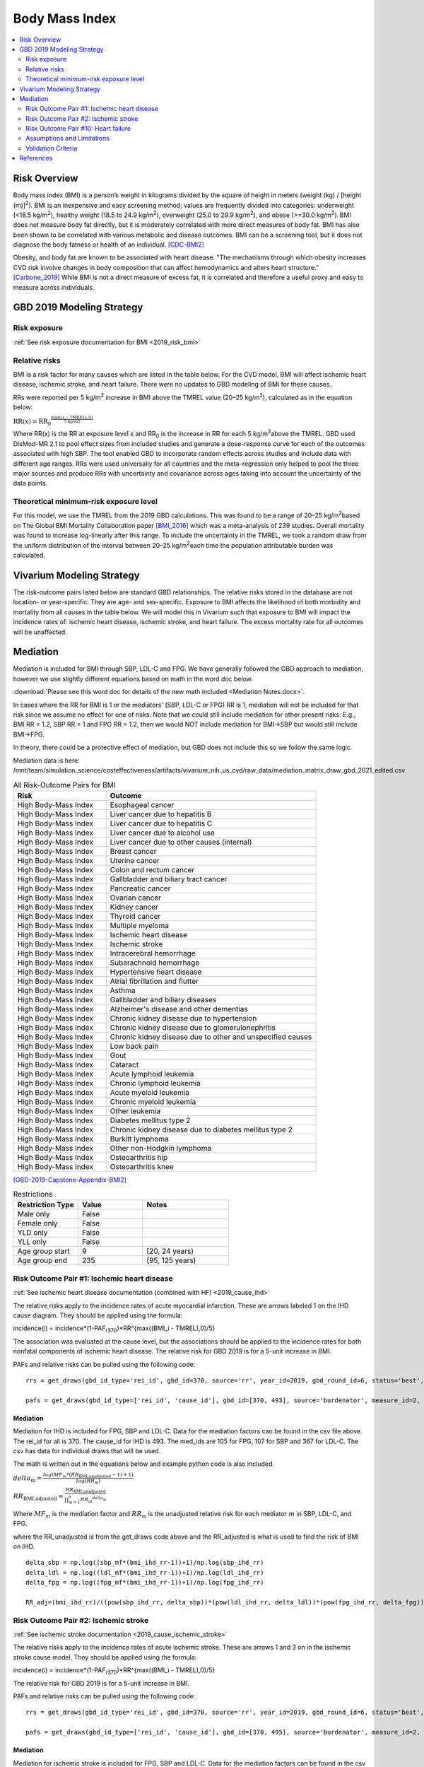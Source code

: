 .. _2019_risk_effect_bmi:

..
  Section title decorators for this document:

  ==============
  Document Title
  ==============

  Section Level 1
  ---------------

  Section Level 2
  +++++++++++++++

  Section Level 3
  ^^^^^^^^^^^^^^^

  Section Level 4
  ~~~~~~~~~~~~~~~

  Section Level 5
  '''''''''''''''

  The depth of each section level is determined by the order in which each
  decorator is encountered below. If you need an even deeper section level, just
  choose a new decorator symbol from the list here:
  https://docutils.sourceforge.io/docs/ref/rst/restructuredtext.html#sections
  And then add it to the list of decorators above.


======================================
Body Mass Index
======================================


.. contents::
   :local:
   :depth: 2

Risk Overview
-------------

Body mass index (BMI) is a person’s weight in kilograms divided by the square of height in meters (weight (kg) / [height (m)]\ :sup:`2`\). BMI is an inexpensive and easy screening method; values are frequently divided into categories: underweight (<18.5 kg/m\ :sup:`2`\), healthy weight (18.5 to 24.9 kg/m\ :sup:`2`\), overweight (25.0 to 29.9 kg/m\ :sup:`2`\), and obese (>=30.0 kg/m\ :sup:`2`\). BMI does not measure body fat directly, but it is moderately correlated with more direct measures of body fat. BMI has also been shown to be correlated with various metabolic and disease outcomes. BMI can be a screening tool, but it does not diagnose the body fatness or health of an individual.
[CDC-BMI2]_

Obesity, and body fat are known to be associated with heart disease. 
"The mechanisms through which obesity increases CVD risk involve 
changes in body composition that can affect hemodynamics and alters 
heart structure." [Carbone_2019]_ While BMI is not a direct measure of 
excess fat, it is correlated and therefore a useful proxy and easy to 
measure across individuals. 

GBD 2019 Modeling Strategy
--------------------------

Risk exposure
+++++++++++++

:ref:`See risk exposure documentation for BMI <2019_risk_bmi>`

Relative risks
++++++++++++++

BMI is a risk factor for many causes which are listed in the table 
below. For the CVD model, BMI will affect ischemic heart disease, 
ischemic stroke, and heart failure. There were no updates to GBD 
modeling of BMI for these causes. 

RRs were reported per 5 kg/m\ :sup:`2`\  increase in BMI above the TMREL value 
(20–25 kg/m\ :sup:`2`\), calculated as in the equation below: 

:math:`\text{RR(x)} = {\text{RR}_0}^{\frac{\max\left((x-\text{TMREL}), 0\right)}{\text{5 kg/m2}}}`

Where RR(x) is the RR at exposure level x and RR\ :sub:`0`\  is the 
increase in RR for each 5 kg/m\ :sup:`2`\ above the TMREL. GBD used 
DisMod-MR 2.1 to pool effect sizes from included studies and generate 
a dose-response curve for each of the outcomes associated with high SBP. 
The tool enabled GBD to incorporate random effects across studies and 
include data with different age ranges. RRs were used universally for 
all countries and the meta-regression only helped to pool the three 
major sources and produce RRs with uncertainty and covariance across 
ages taking into account the uncertainty of the data points. 

Theoretical minimum-risk exposure level
+++++++++++++++++++++++++++++++++++++++

For this model, we use the TMREL from the 2019 GBD calculations. 
This was found to be a range of 20–25 kg/m\ :sup:`2`\ based on 
The Global BMI Mortality Collaboration paper [BMI_2016]_ which 
was a meta-analysis of 239 studies. Overall mortality was found 
to increase log-linearly after this range. To include the uncertainty 
in the TMREL, we took a random draw from the uniform distribution of 
the interval between 20–25 kg/m\ :sup:`2`\ each time the population 
attributable burden was calculated. 

Vivarium Modeling Strategy
--------------------------

The risk-outcome pairs listed below are standard GBD relationships. 
The relative risks stored in the database are not location- or 
year-specific. They are age- and sex-specific. Exposure to BMI 
affects the likelihood of both morbidity and mortality from all causes 
in the table below. We will model this in Vivarium such that exposure to 
BMI will impact the incidence rates of: ischemic heart disease, ischemic 
stroke, and heart failure. The excess mortality rate for all outcomes will 
be unaffected. 

Mediation
---------

Mediation is included for BMI through SBP, LDL-C and FPG. We have generally 
followed the GBD approach to mediation, however we use slightly different 
equations based on math in the word doc below. 

:download:`Please see this word doc for details of the new math included <Mediation Notes.docx>`.

In cases where the RR for BMI is 1 or the mediators' (SBP, LDL-C or FPG) RR is 1, mediation 
will not be included for that risk since we assume no effect for one of risks. Note that we 
could still include mediation for other present risks. E.g., BMI RR = 1.2, SBP RR = 1 and FPG RR 
= 1.2, then we would NOT include mediation for BMI->SBP but would still include BMI->FPG. 

In theory, there could be a protective effect of mediation, but GBD does not include this 
so we follow the same logic. 

Mediation data is here: /mnt/team/simulation_science/costeffectiveness/artifacts/vivarium_nih_us_cvd/raw_data/mediation_matrix_draw_gbd_2021_edited.csv


.. list-table:: All Risk-Outcome Pairs for BMI
   :widths: 11 25
   :header-rows: 1

   * - Risk
     - Outcome
   * - High Body-Mass Index
     - Esophageal cancer
   * - High Body-Mass Index
     - Liver cancer due to hepatitis B
   * - High Body-Mass Index
     - Liver cancer due to hepatitis C
   * - High Body-Mass Index
     - Liver cancer due to alcohol use
   * - High Body-Mass Index
     - Liver cancer due to other causes (internal)
   * - High Body-Mass Index
     - Breast cancer
   * - High Body-Mass Index
     - Uterine cancer
   * - High Body-Mass Index
     - Colon and rectum cancer
   * - High Body-Mass Index
     - Gallbladder and biliary tract cancer
   * - High Body-Mass Index
     - Pancreatic cancer
   * - High Body-Mass Index
     - Ovarian cancer
   * - High Body-Mass Index
     - Kidney cancer
   * - High Body-Mass Index
     - Thyroid cancer
   * - High Body-Mass Index
     - Multiple myeloma
   * - High Body-Mass Index
     - Ischemic heart disease
   * - High Body-Mass Index
     - Ischemic stroke
   * - High Body-Mass Index
     - Intracerebral hemorrhage
   * - High Body-Mass Index
     - Subarachnoid hemorrhage
   * - High Body-Mass Index
     - Hypertensive heart disease
   * - High Body-Mass Index
     - Atrial fibrillation and flutter
   * - High Body-Mass Index
     - Asthma
   * - High Body-Mass Index
     - Gallbladder and biliary diseases
   * - High Body-Mass Index
     - Alzheimer's disease and other dementias
   * - High Body-Mass Index
     - Chronic kidney disease due to hypertension
   * - High Body-Mass Index
     - Chronic kidney disease due to glomerulonephritis
   * - High Body-Mass Index
     - Chronic kidney disease due to other and unspecified causes
   * - High Body-Mass Index
     - Low back pain
   * - High Body-Mass Index
     - Gout
   * - High Body-Mass Index
     - Cataract
   * - High Body-Mass Index
     - Acute lymphoid leukemia
   * - High Body-Mass Index
     - Chronic lymphoid leukemia
   * - High Body-Mass Index
     - Acute myeloid leukemia
   * - High Body-Mass Index
     - Chronic myeloid leukemia
   * - High Body-Mass Index
     - Other leukemia
   * - High Body-Mass Index
     - Diabetes mellitus type 2
   * - High Body-Mass Index
     - Chronic kidney disease due to diabetes mellitus type 2
   * - High Body-Mass Index
     - Burkitt lymphoma
   * - High Body-Mass Index
     - Other non-Hodgkin lymphoma
   * - High Body-Mass Index
     - Osteoarthritis hip
   * - High Body-Mass Index
     - Osteoarthritis knee

[GBD-2019-Capstone-Appendix-BMI2]_

.. list-table:: Restrictions
   :widths: 15 15 20
   :header-rows: 1

   * - Restriction Type
     - Value
     - Notes
   * - Male only
     - False
     -
   * - Female only
     - False
     -
   * - YLD only
     - False
     -
   * - YLL only
     - False
     -
   * - Age group start
     - 9
     - [20, 24 years)
   * - Age group end
     - 235
     - [95, 125 years)


Risk Outcome Pair #1: Ischemic heart disease
++++++++++++++++++++++++++++++++++++++++++++

:ref:`See ischemic heart disease documentation (combined with HF) <2019_cause_ihd>`

The relative risks apply to the incidence rates of acute 
myocardial infarction. These are arrows labeled 
1 on the IHD cause diagram. They should be 
applied using the formula: 

incidence(i) = incidence*(1-PAF\ :sub:`r370`\)*RR^{max((BMI_i - TMREL),0)/5} 

The association was evaluated at the cause level, but the 
associations should be applied to the incidence rates for 
both nonfatal components of ischemic heart disease. The 
relative risk for GBD 2019 is for a 5-unit increase in BMI.

PAFs and relative risks can be pulled using the following code::

  rrs = get_draws(gbd_id_type='rei_id', gbd_id=370, source='rr', year_id=2019, gbd_round_id=6, status='best', decomp_step='step4') 

  pafs = get_draws(gbd_id_type=['rei_id', 'cause_id'], gbd_id=[370, 493], source='burdenator', measure_id=2, metric_id=2, year_id=2019, gbd_round_id=6, status='best', decomp_step='step5') 

Mediation
^^^^^^^^^

Mediation for IHD is included for FPG, SBP and LDL-C. Data for the 
mediation factors can be found in the csv file above. The rei_id for 
all is 370. The cause_id for IHD is 493. The med_ids are 105 for FPG, 
107 for SBP and 367 for LDL-C. The csv has data for individual draws 
that will be used. 

The math is written out in the equations below and example python code 
is also included. 

:math:`delta_\text{m} = \frac{log(MF_m * (RR_\text{BMI,unadjusted} -1)+1)} {log(RR_\text{m})}`

:math:`RR_\text{BMI,adjusted} = \frac{RR_\text{BMI,unadjusted}}{\prod_{m=1}^{n} {RR_\text{m}}^{delta_\text{m}}}`

Where :math:`MF_m` is the mediation factor and :math:`RR_\text{m}` is the unadjusted relative risk for each mediator :math:`m` in SBP, LDL-C, and FPG.

where the RR_unadjusted is from the get_draws code above and the 
RR_adjusted is what is used to find the risk of BMI on IHD. 

:: 

  delta_sbp = np.log((sbp_mf*(bmi_ihd_rr-1))+1)/np.log(sbp_ihd_rr)
  delta_ldl = np.log((ldl_mf*(bmi_ihd_rr-1))+1)/np.log(ldl_ihd_rr)
  delta_fpg = np.log((fpg_mf*(bmi_ihd_rr-1))+1)/np.log(fpg_ihd_rr)

  RR_adj=(bmi_ihd_rr)/((pow(sbp_ihd_rr, delta_sbp))*(pow(ldl_ihd_rr, delta_ldl))*(pow(fpg_ihd_rr, delta_fpg)))


Risk Outcome Pair #2: Ischemic stroke
+++++++++++++++++++++++++++++++++++++

:ref:`See ischemic stroke documentation <2019_cause_ischemic_stroke>`

The relative risks apply to the incidence rates of acute 
ischemic stroke. These are arrows 1 and 3 on in the ischemic 
stroke cause model. They should be applied using the formula: 

incidence(i) = incidence*(1-PAF\ :sub:`r370`\)*RR^{max((BMI_i - TMREL),0)/5} 

The relative risk for GBD 2019 is for a 5-unit increase in BMI. 

PAFs and relative risks can be pulled using the following code:: 

  rrs = get_draws(gbd_id_type='rei_id', gbd_id=370, source='rr', year_id=2019, gbd_round_id=6, status='best', decomp_step='step4') 

  pafs = get_draws(gbd_id_type=['rei_id', 'cause_id'], gbd_id=[370, 495], source='burdenator', measure_id=2, metric_id=2, year_id=2019, gbd_round_id=6, status='best', decomp_step='step5') 

Mediation
^^^^^^^^^

Mediation for ischemic stroke is included for FPG, SBP and LDL-C. Data for the 
mediation factors can be found in the csv file above. The rei_id for 
all is 370. The cause_id for ischemic stroke is 495. The med_ids are 105 for FPG, 
107 for SBP and 367 for LDL-C. The csv has data for individual draws 
that will be used. 

The math is written out in the equations below and example python code 
is also included. 

:math:`delta_\text{m} = \frac{log(MF_m * (RR_\text{BMI,unadjusted} -1)+1)} {log(RR_\text{m})}`

:math:`RR_\text{BMI,adjusted} = \frac{RR_\text{BMI,unadjusted}}{\prod_{m=1}^{n} {RR_\text{m}}^{delta_\text{m}}}`

Where :math:`MF_m` is the mediation factor and :math:`RR_\text{m}` is the unadjusted relative risk for each mediator :math:`m` in SBP, LDL-C, and FPG.

where the RR_unadjusted is from the get_draws code above and the 
RR_adjusted is what is used to find the risk of BMI on stroke. 

:: 

  delta_sbp = np.log((sbp_mf*(bmi_stroke_rr-1))+1)/np.log(sbp_stroke_rr)
  delta_ldl = np.log((ldl_mf*(bmi_stroke_rr-1))+1)/np.log(ldl_stroke_rr)
  delta_fpg = np.log((fpg_mf*(bmi_stroke_rr-1))+1)/np.log(fpg_stroke_rr)

  RR_adj=(bmi_stroke_rr)/((pow(sbp_stroke_rr, delta_sbp))*(pow(ldl_stroke_rr, delta_ldl))*(pow(fpg_stroke_rr, delta_fpg)))

Risk Outcome Pair #10: Heart failure
++++++++++++++++++++++++++++++++++++

:ref:`See heart failure documentation (combined with IHD) <2019_cause_ihd>`

In GBD, heart failure is an impairment and does not 
have a mortality associated with it. For our model, 
heart failure is a cause that simulants can have and 
die from. However, the effect of BMI is for incidence 
rather than for mortality. This is applied to arrows 3 
and 4 in the cause model. Below are the relative risks, 
these are from the literature analysis_. [Kenchaiah_2008]_

.. _analysis: https://www.ahajournals.org/doi/full/10.1161/CIRCULATIONAHA.108.807289

The relative risk for heart failure is 1.14 (1.12, 1.16). 

The relative risks apply to the incidence rates of heart failure.
They should be applied using the formula: 

incidence(i) = incidence*(1-PAF\ :sub:`r370`\)*RR^{max((BMI_i - TMREL),0)} 

The relative risk for heart failure is per 1-unit increase in BMI. 
**Please note that this is different than the other relative risks.** 

**PAF Calculations**

The PAF for heart failure for the unmediated and uncorrelated runs will be 
calculated once, based on an initialized population and then saved to the 
artifact for future use. 

To do this, follow the below steps: 

#. Initialize a population of 100,000*
#. Truncate the exposure of BMI at 40.8** 
#. Find the simulant level RR with this equation: :math:`RR\text{simulant} = RR^{max((BMI_i - TMREL),0)}` 
#. Find the mean RR for each age/sex group 
#. Find the PAF for each age/sex group with this equation: :math:`PAF(i) = (RR\text{mean}(i) - 1) / RR\text{mean}(i)`

An example of this calculation can be found in the `workbook here <https://github.com/ihmeuw/vivarium_research_nih_us_cvd/blob/main/PAF_BMI_to_HF.ipynb>`_

Notes: 

- (*) The population of 100,000 was determined by testing the standard deviation across draws to see where variation stabilized. This testing was completed `in this workbook <https://github.com/ihmeuw/vivarium_research_nih_us_cvd/blob/main/heart_failure_pafs_pop_profiling.ipynb>`_. We found that the standard deviation was comparable for 10,000, 100,000 and 1,000,000 for most age/sex groups. However, for some groups 100,000 was significantly better than 10,000 so we will use 100,000. 
- (**) We truncate the exposures of BMI as this calculation is based on literature values that have limited applicability in our model. 40.8 is 3 standard deviations above the mean BMI exposure for obese individuals in the paper being used. [Kenchaiah_2008]_ Without this truncation, there would be RR's that are 2000+ which makes mean PAF values very close to 1. We do not want to assume a continued relationship in BMI to RR for values 40 BMI units above the max used in the paper. 

.. todo:: 

  This will need to be adjusted to account for mediation and correlation when they are added to the model. A simpler solution is included here to allow for runs without correlation and mediation. 

Mediation
^^^^^^^^^

Mediation for heart failure is included for SBP only. LDL-C and FPG do 
not have a direct effect on heart failure, so they are not needed as mediation 
factors here. Data for the mediation factors can be found in the csv file path below. 

Mediation data is here: /mnt/team/simulation_science/costeffectiveness/artifacts/vivarium_nih_us_cvd/raw_data/heart_failure_deltas.csv

:math:`RR_\text{BMI,adjusted} = \frac{RR_\text{BMI,unadjusted}}{{RR_\text{SBP}}^{delta_\text{SBP}}}`

where the RR_unadjusted is 1.14 (1.12, 1.16) and the 
RR_adjusted is what is used to find the risk of BMI on heart failure. For age groups 
90+ and <25, use the closest age group. 

The delta can be found in the table below. 

.. csv-table:: Delta Values 
  :file: heart_failure_deltas.csv
  :widths: 40 30 30 30
  :header-rows: 1 

This mediation factor is calculated in this `workbook <https://github.com/ihmeuw/vivarium_research_nih_us_cvd/blob/main/risk_mediation_2.ipynb>`_ 


Assumptions and Limitations
+++++++++++++++++++++++++++

The quantity of interest is exposure to the mean BMI level; we assume full reversibility of risk and do not account for duration of exposure to BMI values above the range of the TMREL. 

For this project, we are not including the mediation between BMI 
and SBP/LDL-C. In the current model, we do not include any interventions 
that affect both BMI and SBP/LDL-C simultaneously. Therefore, 
modeling the effects separately should capture the needed 
information. However, this limits the future scenarios we can run, 
and any additional scenarios should be assessed to see if mediation 
would be needed. 

In GBD relative risks and PAFs for BMI, there are occasional values less than 
1 and 0 respectively. These are isolated in older (80+) and the youngest age group. 
For elderly people, this likely shows a real protective effect. The rate of these 
values is low: 45 per 1,000. For the purpose of this model, these values are reset to 
1 and 0 for the RRs and PAFs. This might be a slight oversimplification but is unlikely 
to affect the model significantly. 


Validation Criteria
+++++++++++++++++++

Does the relative risk of BMI match the GBD or literature values? 


References
----------

.. [BMI_2016] “Body-Mass Index and All-Cause Mortality: Individual-Participant-Data Meta-Analysis of 239 Prospective Studies in Four Continents - The Lancet.” n.d. Accessed October 11, 2022. https://www.thelancet.com/journals/lancet/article/PIIS0140-6736(16)30175-1/fulltext. 

.. [Carbone_2019] Carbone, Salvatore, Justin M Canada, Hayley E Billingsley, Mohammad S Siddiqui, Andrew Elagizi, and Carl J Lavie. 2019. “Obesity Paradox in Cardiovascular Disease: Where Do We Stand?” Vascular Health and Risk Management 15 (May): 89–100. https://doi.org/10.2147/VHRM.S168946. 

.. [CDC-BMI2] About Adult BMI. Centers for Disease Control and Prevention, Centers for Disease Control and Prevention, 17 Sept. 2020.
	Retrieved 19 April 2021.
	https://www.cdc.gov/healthyweight/assessing/bmi/adult_bmi/index.html 

.. [GBD-2019-Capstone-Appendix-BMI2]
   Appendix_ to: `GBD 2019 Risk Factors Collaborators. Global burden of 87 risk factors in 204 countries and territories, 1990–2019; a systematic analysis for the Global Burden of Disease Study 2019. The Lancet. 17 Oct 2020;396:1223-1249`
  

.. [Kenchaiah_2008] Kenchaiah, Satish, Howard D. Sesso, and J. Michael Gaziano. 2009. “Body Mass Index and Vigorous Physical Activity and the Risk of Heart Failure Among Men.” Circulation 119 (1): 44–52. https://doi.org/10.1161/CIRCULATIONAHA.108.807289. 

.. _Appendix: https://www.thelancet.com/cms/10.1016/S0140-6736(20)30752-2/attachment/54711c7c-216e-485e-9943-8c6e25648e1e/mmc1.pdf